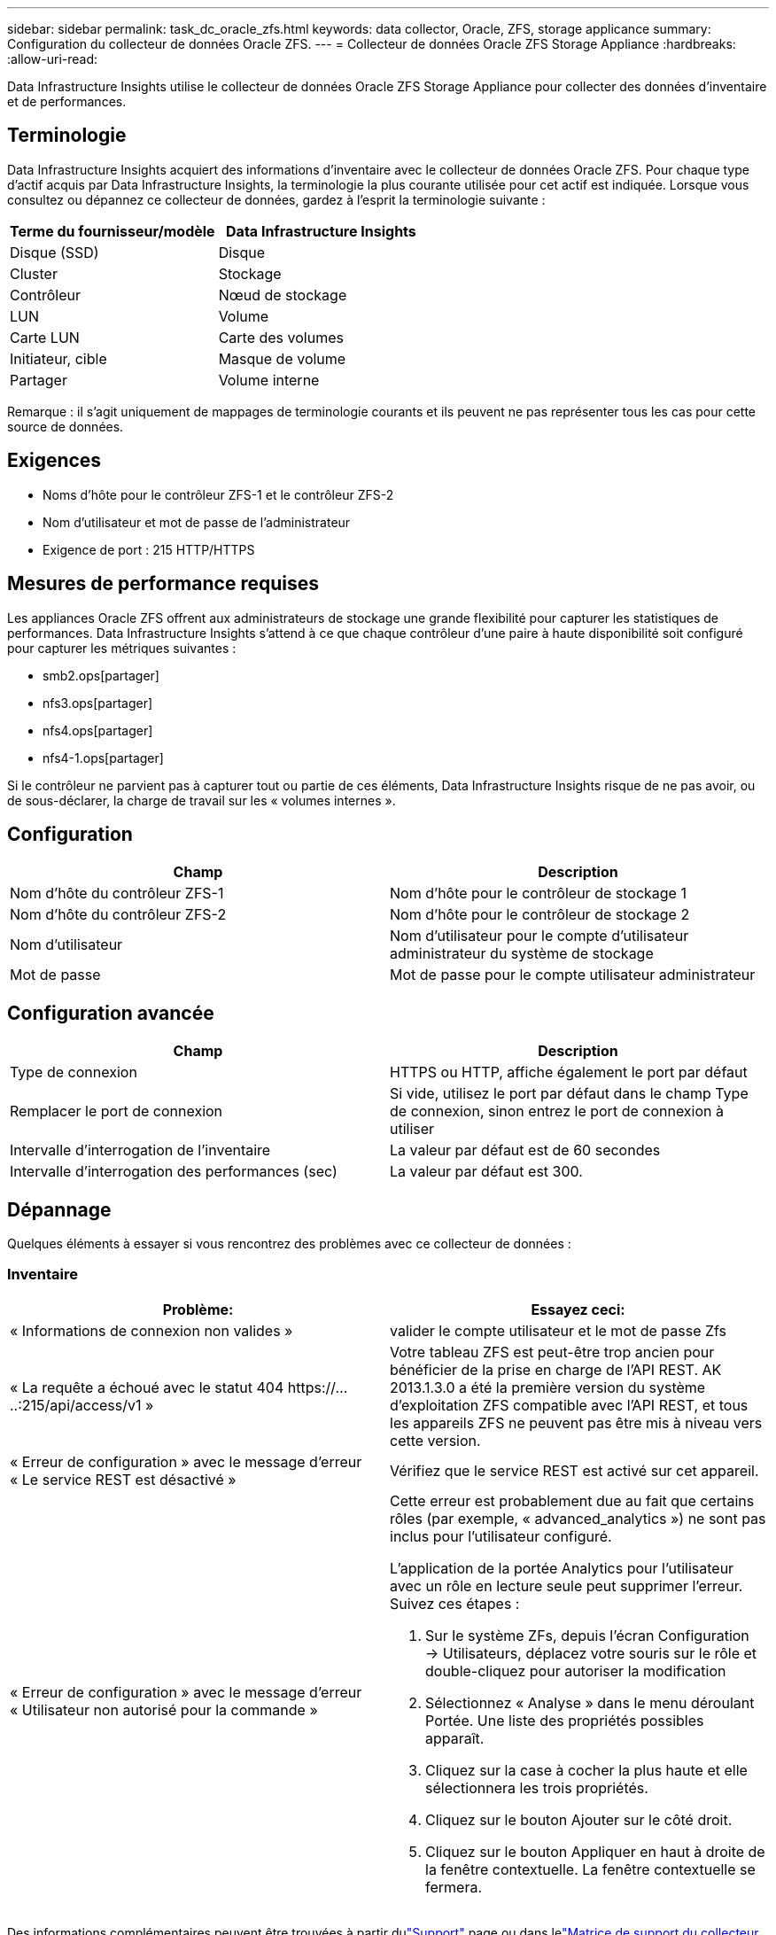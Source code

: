 ---
sidebar: sidebar 
permalink: task_dc_oracle_zfs.html 
keywords: data collector, Oracle, ZFS, storage applicance 
summary: Configuration du collecteur de données Oracle ZFS. 
---
= Collecteur de données Oracle ZFS Storage Appliance
:hardbreaks:
:allow-uri-read: 


[role="lead"]
Data Infrastructure Insights utilise le collecteur de données Oracle ZFS Storage Appliance pour collecter des données d'inventaire et de performances.



== Terminologie

Data Infrastructure Insights acquiert des informations d'inventaire avec le collecteur de données Oracle ZFS.  Pour chaque type d’actif acquis par Data Infrastructure Insights, la terminologie la plus courante utilisée pour cet actif est indiquée.  Lorsque vous consultez ou dépannez ce collecteur de données, gardez à l'esprit la terminologie suivante :

[cols="2*"]
|===
| Terme du fournisseur/modèle | Data Infrastructure Insights 


| Disque (SSD) | Disque 


| Cluster | Stockage 


| Contrôleur | Nœud de stockage 


| LUN | Volume 


| Carte LUN | Carte des volumes 


| Initiateur, cible | Masque de volume 


| Partager | Volume interne 
|===
Remarque : il s’agit uniquement de mappages de terminologie courants et ils peuvent ne pas représenter tous les cas pour cette source de données.



== Exigences

* Noms d'hôte pour le contrôleur ZFS-1 et le contrôleur ZFS-2
* Nom d'utilisateur et mot de passe de l'administrateur
* Exigence de port : 215 HTTP/HTTPS




== Mesures de performance requises

Les appliances Oracle ZFS offrent aux administrateurs de stockage une grande flexibilité pour capturer les statistiques de performances.  Data Infrastructure Insights s'attend à ce que chaque contrôleur d'une paire à haute disponibilité soit configuré pour capturer les métriques suivantes :

* smb2.ops[partager]
* nfs3.ops[partager]
* nfs4.ops[partager]
* nfs4-1.ops[partager]


Si le contrôleur ne parvient pas à capturer tout ou partie de ces éléments, Data Infrastructure Insights risque de ne pas avoir, ou de sous-déclarer, la charge de travail sur les « volumes internes ».



== Configuration

[cols="2*"]
|===
| Champ | Description 


| Nom d'hôte du contrôleur ZFS-1 | Nom d'hôte pour le contrôleur de stockage 1 


| Nom d'hôte du contrôleur ZFS-2 | Nom d'hôte pour le contrôleur de stockage 2 


| Nom d'utilisateur | Nom d'utilisateur pour le compte d'utilisateur administrateur du système de stockage 


| Mot de passe | Mot de passe pour le compte utilisateur administrateur 
|===


== Configuration avancée

[cols="2*"]
|===
| Champ | Description 


| Type de connexion | HTTPS ou HTTP, affiche également le port par défaut 


| Remplacer le port de connexion | Si vide, utilisez le port par défaut dans le champ Type de connexion, sinon entrez le port de connexion à utiliser 


| Intervalle d'interrogation de l'inventaire | La valeur par défaut est de 60 secondes 


| Intervalle d'interrogation des performances (sec) | La valeur par défaut est 300. 
|===


== Dépannage

Quelques éléments à essayer si vous rencontrez des problèmes avec ce collecteur de données :



=== Inventaire

[cols="2a, 2a"]
|===
| Problème: | Essayez ceci: 


 a| 
« Informations de connexion non valides »
 a| 
valider le compte utilisateur et le mot de passe Zfs



 a| 
« La requête a échoué avec le statut 404 \https://.....:215/api/access/v1 »
 a| 
Votre tableau ZFS est peut-être trop ancien pour bénéficier de la prise en charge de l'API REST.  AK 2013.1.3.0 a été la première version du système d'exploitation ZFS compatible avec l'API REST, et tous les appareils ZFS ne peuvent pas être mis à niveau vers cette version.



 a| 
« Erreur de configuration » avec le message d'erreur « Le service REST est désactivé »
 a| 
Vérifiez que le service REST est activé sur cet appareil.



 a| 
« Erreur de configuration » avec le message d'erreur « Utilisateur non autorisé pour la commande »
 a| 
Cette erreur est probablement due au fait que certains rôles (par exemple, « advanced_analytics ») ne sont pas inclus pour l'utilisateur configuré.

L’application de la portée Analytics pour l’utilisateur avec un rôle en lecture seule peut supprimer l’erreur. Suivez ces étapes :

. Sur le système ZFs, depuis l'écran Configuration -> Utilisateurs, déplacez votre souris sur le rôle et double-cliquez pour autoriser la modification
. Sélectionnez « Analyse » dans le menu déroulant Portée.  Une liste des propriétés possibles apparaît.
. Cliquez sur la case à cocher la plus haute et elle sélectionnera les trois propriétés.
. Cliquez sur le bouton Ajouter sur le côté droit.
. Cliquez sur le bouton Appliquer en haut à droite de la fenêtre contextuelle.  La fenêtre contextuelle se fermera.


|===
Des informations complémentaires peuvent être trouvées à partir dulink:concept_requesting_support.html["Support"] page ou dans lelink:reference_data_collector_support_matrix.html["Matrice de support du collecteur de données"] .
